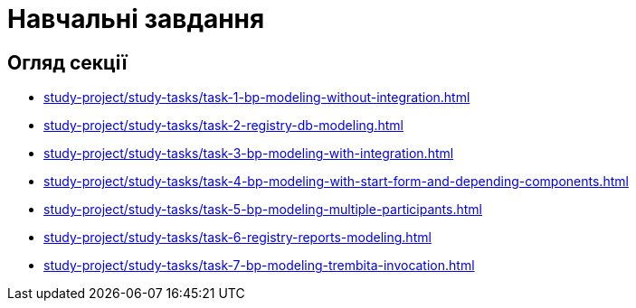 = Навчальні завдання

== Огляд секції

* xref:study-project/study-tasks/task-1-bp-modeling-without-integration.adoc[]
* xref:study-project/study-tasks/task-2-registry-db-modeling.adoc[]
* xref:study-project/study-tasks/task-3-bp-modeling-with-integration.adoc[]
* xref:study-project/study-tasks/task-4-bp-modeling-with-start-form-and-depending-components.adoc[]
* xref:study-project/study-tasks/task-5-bp-modeling-multiple-participants.adoc[]
* xref:study-project/study-tasks/task-6-registry-reports-modeling.adoc[]
* xref:study-project/study-tasks/task-7-bp-modeling-trembita-invocation.adoc[]